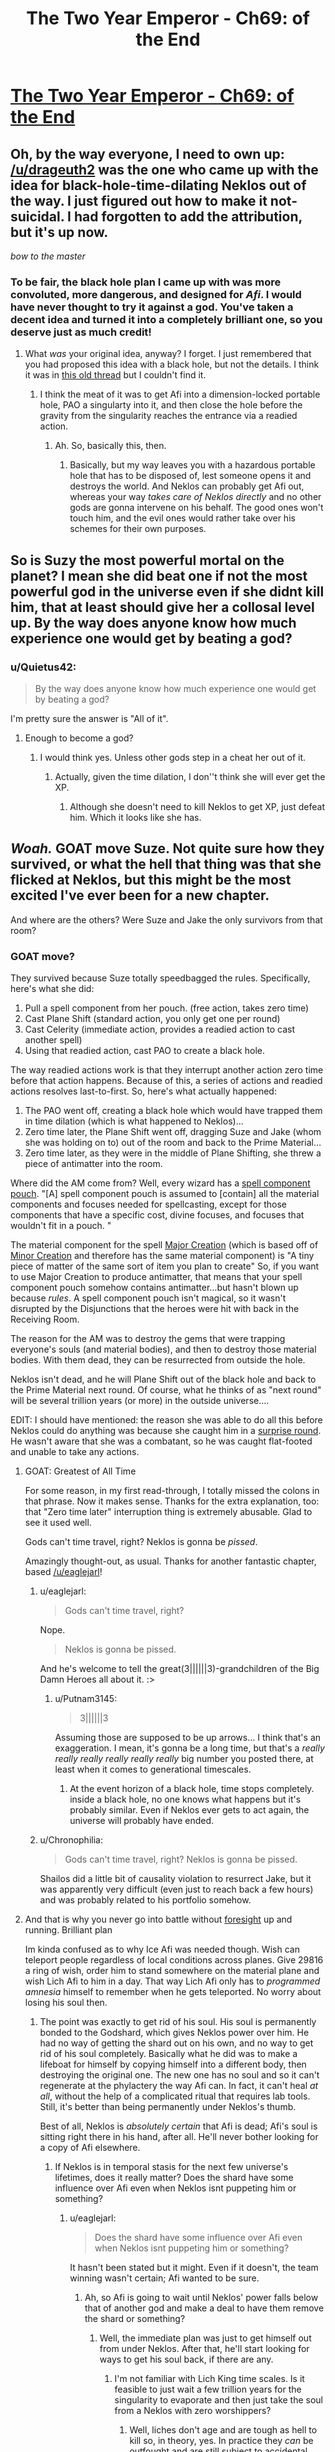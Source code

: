 #+TITLE: The Two Year Emperor - Ch69: of the End

* [[https://www.fanfiction.net/s/9669819/69/The-Two-Year-Emperor][The Two Year Emperor - Ch69: of the End]]
:PROPERTIES:
:Author: eaglejarl
:Score: 29
:DateUnix: 1415456718.0
:DateShort: 2014-Nov-08
:END:

** Oh, by the way everyone, I need to own up: [[/u/drageuth2]] was the one who came up with the idea for black-hole-time-dilating Neklos out of the way. I just figured out how to make it not-suicidal. I had forgotten to add the attribution, but it's up now.

/bow to the master/
:PROPERTIES:
:Author: eaglejarl
:Score: 7
:DateUnix: 1415463847.0
:DateShort: 2014-Nov-08
:END:

*** To be fair, the black hole plan I came up with was more convoluted, more dangerous, and designed for /Afi/. I would have never thought to try it against a god. You've taken a decent idea and turned it into a completely brilliant one, so you deserve just as much credit!
:PROPERTIES:
:Author: drageuth2
:Score: 3
:DateUnix: 1415472069.0
:DateShort: 2014-Nov-08
:END:

**** What /was/ your original idea, anyway? I forget. I just remembered that you had proposed this idea with a black hole, but not the details. I think it was in [[http://www.reddit.com/r/rational/comments/2a2vrk/q_if_you_were_jake_in_the_two_year_emperor_what/][this old thread]] but I couldn't find it.
:PROPERTIES:
:Author: eaglejarl
:Score: 3
:DateUnix: 1415476834.0
:DateShort: 2014-Nov-08
:END:

***** I think the meat of it was to get Afi into a dimension-locked portable hole, PAO a singularty into it, and then close the hole before the gravity from the singularity reaches the entrance via a readied action.
:PROPERTIES:
:Author: drageuth2
:Score: 2
:DateUnix: 1415477398.0
:DateShort: 2014-Nov-08
:END:

****** Ah. So, basically this, then.
:PROPERTIES:
:Author: eaglejarl
:Score: 3
:DateUnix: 1415477727.0
:DateShort: 2014-Nov-08
:END:

******* Basically, but my way leaves you with a hazardous portable hole that has to be disposed of, lest someone opens it and destroys the world. And Neklos can probably get Afi out, whereas your way /takes care of Neklos directly/ and no other gods are gonna intervene on his behalf. The good ones won't touch him, and the evil ones would rather take over his schemes for their own purposes.
:PROPERTIES:
:Author: drageuth2
:Score: 2
:DateUnix: 1415478253.0
:DateShort: 2014-Nov-08
:END:


** So is Suzy the most powerful mortal on the planet? I mean she did beat one if not the most powerful god in the universe even if she didnt kill him, that at least should give her a collosal level up. By the way does anyone know how much experience one would get by beating a god?
:PROPERTIES:
:Author: bulls55
:Score: 8
:DateUnix: 1415492194.0
:DateShort: 2014-Nov-09
:END:

*** u/Quietus42:
#+begin_quote
  By the way does anyone know how much experience one would get by beating a god?
#+end_quote

I'm pretty sure the answer is "All of it".
:PROPERTIES:
:Author: Quietus42
:Score: 6
:DateUnix: 1415505476.0
:DateShort: 2014-Nov-09
:END:

**** Enough to become a god?
:PROPERTIES:
:Author: JosephLeee
:Score: 3
:DateUnix: 1415518673.0
:DateShort: 2014-Nov-09
:END:

***** I would think yes. Unless other gods step in a cheat her out of it.
:PROPERTIES:
:Author: Quietus42
:Score: 1
:DateUnix: 1415519477.0
:DateShort: 2014-Nov-09
:END:

****** Actually, given the time dilation, I don''t think she will ever get the XP.
:PROPERTIES:
:Author: JosephLeee
:Score: 3
:DateUnix: 1415520050.0
:DateShort: 2014-Nov-09
:END:

******* Although she doesn't need to kill Neklos to get XP, just defeat him. Which it looks like she has.
:PROPERTIES:
:Author: frodo_skywalker
:Score: 6
:DateUnix: 1415522290.0
:DateShort: 2014-Nov-09
:END:


** */Woah./* GOAT move Suze. Not quite sure how they survived, or what the hell that thing was that she flicked at Neklos, but this might be the most excited I've ever been for a new chapter.

And where are the others? Were Suze and Jake the only survivors from that room?
:PROPERTIES:
:Score: 8
:DateUnix: 1415460350.0
:DateShort: 2014-Nov-08
:END:

*** GOAT move?

They survived because Suze totally speedbagged the rules. Specifically, here's what she did:

1. Pull a spell component from her pouch. (free action, takes zero time)
2. Cast Plane Shift (standard action, you only get one per round)
3. Cast Celerity (immediate action, provides a readied action to cast another spell)
4. Using that readied action, cast PAO to create a black hole.

The way readied actions work is that they interrupt another action zero time before that action happens. Because of this, a series of actions and readied actions resolves last-to-first. So, here's what actually happened:

1. The PAO went off, creating a black hole which would have trapped them in time dilation (which is what happened to Neklos)...
2. Zero time later, the Plane Shift went off, dragging Suze and Jake (whom she was holding on to) out of the room and back to the Prime Material...
3. Zero time later, as they were in the middle of Plane Shifting, she threw a piece of antimatter into the room.

Where did the AM come from? Well, every wizard has a [[http://www.dandwiki.com/wiki/SRD:Spell_Component_Pouch][spell component pouch]]. "[A] spell component pouch is assumed to [contain] all the material components and focuses needed for spellcasting, except for those components that have a specific cost, divine focuses, and focuses that wouldn't fit in a pouch. "

The material component for the spell [[http://www.d20srd.org/srd/spells/majorCreation.htm][Major Creation]] (which is based off of [[http://www.d20srd.org/srd/spells/minorCreation.htm][Minor Creation]] and therefore has the same material component) is "A tiny piece of matter of the same sort of item you plan to create" So, if you want to use Major Creation to produce antimatter, that means that your spell component pouch somehow contains antimatter...but hasn't blown up because /rules/. A spell component pouch isn't magical, so it wasn't disrupted by the Disjunctions that the heroes were hit with back in the Receiving Room.

The reason for the AM was to destroy the gems that were trapping everyone's souls (and material bodies), and then to destroy those material bodies. With them dead, they can be resurrected from outside the hole.

Neklos isn't dead, and he will Plane Shift out of the black hole and back to the Prime Material next round. Of course, what he thinks of as "next round" will be several trillion years (or more) in the outside universe....

EDIT: I should have mentioned: the reason she was able to do all this before Neklos could do anything was because she caught him in a [[http://www.d20srd.org/srd/combat/initiative.htm][surprise round]]. He wasn't aware that she was a combatant, so he was caught flat-footed and unable to take any actions.
:PROPERTIES:
:Author: eaglejarl
:Score: 12
:DateUnix: 1415462811.0
:DateShort: 2014-Nov-08
:END:

**** GOAT: Greatest of All Time

For some reason, in my first read-through, I totally missed the colons in that phrase. Now it makes sense. Thanks for the extra explanation, too: that "Zero time later" interruption thing is extremely abusable. Glad to see it used well.

Gods can't time travel, right? Neklos is gonna be /pissed/.

Amazingly thought-out, as usual. Thanks for another fantastic chapter, based [[/u/eaglejarl]]!
:PROPERTIES:
:Score: 6
:DateUnix: 1415463349.0
:DateShort: 2014-Nov-08
:END:

***** u/eaglejarl:
#+begin_quote
  Gods can't time travel, right?
#+end_quote

Nope.

#+begin_quote
  Neklos is gonna be pissed.
#+end_quote

And he's welcome to tell the great(3||||||3)-grandchildren of the Big Damn Heroes all about it. :>
:PROPERTIES:
:Author: eaglejarl
:Score: 7
:DateUnix: 1415466089.0
:DateShort: 2014-Nov-08
:END:

****** u/Putnam3145:
#+begin_quote
  3||||||3
#+end_quote

Assuming those are supposed to be up arrows... I think that's an exaggeration. I mean, it's gonna be a long time, but that's a /really really really really really really/ big number you posted there, at least when it comes to generational timescales.
:PROPERTIES:
:Author: Putnam3145
:Score: 4
:DateUnix: 1415594576.0
:DateShort: 2014-Nov-10
:END:

******* At the event horizon of a black hole, time stops completely. inside a black hole, no one knows what happens but it's probably similar. Even if Neklos ever gets to act again, the universe will probably have ended.
:PROPERTIES:
:Author: eaglejarl
:Score: 1
:DateUnix: 1415620665.0
:DateShort: 2014-Nov-10
:END:


***** u/Chronophilia:
#+begin_quote
  Gods can't time travel, right? Neklos is gonna be pissed.
#+end_quote

Shailos did a little bit of causality violation to resurrect Jake, but it was apparently very difficult (even just to reach back a few hours) and was probably related to his portfolio somehow.
:PROPERTIES:
:Author: Chronophilia
:Score: 1
:DateUnix: 1415485838.0
:DateShort: 2014-Nov-09
:END:


**** And that is why you never go into battle without [[http://www.d20srd.org/srd/spells/foresight.htm][foresight]] up and running. Brilliant plan

Im kinda confused as to why Ice Afi was needed though. Wish can teleport people regardless of local conditions across planes. Give 29816 a ring of wish, order him to stand somewhere on the material plane and wish Lich Afi to him in a day. That way Lich Afi only has to /programmed amnesia/ himself to remember when he gets teleported. No worry about losing his soul then.
:PROPERTIES:
:Author: pareus
:Score: 3
:DateUnix: 1415473344.0
:DateShort: 2014-Nov-08
:END:

***** The point was exactly to get rid of his soul. His soul is permanently bonded to the Godshard, which gives Neklos power over him. He had no way of getting the shard out on his own, and no way to get rid of his soul completely. Basically what he did was to make a lifeboat for himself by copying himself into a different body, then destroying the original one. The new one has no soul and so it can't regenerate at the phylactery the way Afi can. In fact, it can't heal /at all/, without the help of a complicated ritual that requires lab tools. Still, it's better than being permanently under Neklos's thumb.

Best of all, Neklos is /absolutely certain/ that Afi is dead; Afi's soul is sitting right there in his hand, after all. He'll never bother looking for a copy of Afi elsewhere.
:PROPERTIES:
:Author: eaglejarl
:Score: 2
:DateUnix: 1415473814.0
:DateShort: 2014-Nov-08
:END:

****** If Neklos is in temporal stasis for the next few universe's lifetimes, does it really matter? Does the shard have some influence over Afi even when Neklos isnt puppeting him or something?
:PROPERTIES:
:Author: pareus
:Score: 1
:DateUnix: 1415475148.0
:DateShort: 2014-Nov-08
:END:

******* u/eaglejarl:
#+begin_quote
  Does the shard have some influence over Afi even when Neklos isnt puppeting him or something?
#+end_quote

It hasn't been stated but it might. Even if it doesn't, the team winning wasn't certain; Afi wanted to be sure.
:PROPERTIES:
:Author: eaglejarl
:Score: 1
:DateUnix: 1415475985.0
:DateShort: 2014-Nov-08
:END:

******** Ah, so Afi is going to wait until Neklos' power falls below that of another god and make a deal to have them remove the shard or something?
:PROPERTIES:
:Author: pareus
:Score: 1
:DateUnix: 1415477306.0
:DateShort: 2014-Nov-08
:END:

********* Well, the immediate plan was just to get himself out from under Neklos. After that, he'll start looking for ways to get his soul back, if there are any.
:PROPERTIES:
:Author: eaglejarl
:Score: 1
:DateUnix: 1415490576.0
:DateShort: 2014-Nov-09
:END:

********** I'm not familiar with Lich King time scales. Is it feasible to just wait a few trillion years for the singularity to evaporate and then just take the soul from a Neklos with zero worshippers?
:PROPERTIES:
:Author: notentirelyrandom
:Score: 2
:DateUnix: 1415555066.0
:DateShort: 2014-Nov-09
:END:

*********** Well, liches don't age and are tough as hell to kill so, in theory, yes. In practice they /can/ be outfought and are still subject to accidental death. This usually isn't a problem for them because if killed they just regenerate back at their phylactery (where their soul is). The Afi-lifeboat-created-by-Mindscrape doesn't have a soul and therefore doesn't have a phylactery, so he can't....

Oh, hang on.

Humans can go through the ritual to become a lich and make a phylactery. So, if lifeboat-Afi PAOs into a human, he could do the enlichment ceremony, which would give him a soul and a phylactery.

That's just nuts. And I love it.
:PROPERTIES:
:Author: eaglejarl
:Score: 5
:DateUnix: 1415561975.0
:DateShort: 2014-Nov-09
:END:

************ Yeah, didn't we once have a conversation about how Afi himself probably has /multiple/ phylacteries, because he could PAO himself human and repeat the lichdom ceremony?
:PROPERTIES:
:Author: drageuth2
:Score: 2
:DateUnix: 1415571507.0
:DateShort: 2014-Nov-10
:END:

************* Ah, yes. We did, thanks for the reminder.
:PROPERTIES:
:Author: eaglejarl
:Score: 2
:DateUnix: 1415588047.0
:DateShort: 2014-Nov-10
:END:

************** Way I figured it when I was first reading, that's why Afi agreed to the plan so easily. He only argued with them so that he could keep up plausible deniability and divert them from figuring that out.
:PROPERTIES:
:Author: drageuth2
:Score: 1
:DateUnix: 1415589497.0
:DateShort: 2014-Nov-10
:END:


************* Are you sure that the lichdom ceremony /creates/ a soul if the human is without one?
:PROPERTIES:
:Author: MoralRelativity
:Score: 1
:DateUnix: 1415581412.0
:DateShort: 2014-Nov-10
:END:

************** I don't think the lichdom ceremony creates one, I think PAO does it.

Biggest hint I can see for that is that undead beings become susceptible to spells like programmed amnesia and mindscrape once you PAO them into a mortal body. I think those spells might work by altering the soul along with the mind since they can do things like change alignment. Undead normally can't be effected by these things not because they're /mindless/ (Afi would probably have a few choice words for you if you claimed that) but rather because they're /soulless./ So that might indicate that they get a soul when they're in the right body.

Another bit of evidence: Neklos is using PAO to create humans, and then ghouls to drain them and turn them into more ghouls. The ghoulification process and undead creation in general (especally the creation of intelligent undead like vampires, who probably make up the priesthood of Neklos) probably requires a soul to be consumed/corrupted. So the PAO-people probably have souls.
:PROPERTIES:
:Author: drageuth2
:Score: 2
:DateUnix: 1415582879.0
:DateShort: 2014-Nov-10
:END:

*************** u/eaglejarl:
#+begin_quote
  I think those spells might work by altering the soul along with the mind since they can do things like change alignment.
#+end_quote

They do. It was stated a few chapters ago that Mindscrape has a spiritual component, which is why it can change someone's alignment.

#+begin_quote
  Neklos is using PAO to create humans, and then ghouls to drain them and turn them into more ghouls.
#+end_quote

Technically /Afi/ is doing that. Neklos wants him to, of course, but needs to keep some plausible deniability. Even the other Death-oriented gods would jump on him if he were caught doing it himself.
:PROPERTIES:
:Author: eaglejarl
:Score: 3
:DateUnix: 1415587893.0
:DateShort: 2014-Nov-10
:END:


*************** Thanks for sharing your reasoning. It seems sound to me.
:PROPERTIES:
:Author: MoralRelativity
:Score: 2
:DateUnix: 1415585684.0
:DateShort: 2014-Nov-10
:END:


************ One problem with Ice-fi becoming a lich, ice assassin's have that whole "cannot increase its level or abilities" bit. The lich template has an LA and increases your abilities so it hits on both counts. PAO wont get rid of that bit of ice assassin limitations.
:PROPERTIES:
:Author: pareus
:Score: 2
:DateUnix: 1415585467.0
:DateShort: 2014-Nov-10
:END:

************* Feh. You and your stupid rules-knowledge, ruining all my fun. :P
:PROPERTIES:
:Author: eaglejarl
:Score: 3
:DateUnix: 1415588226.0
:DateShort: 2014-Nov-10
:END:

************** Well, it may not be impossible to get around. It says it cannot increase those things, not that it cant mess around with what it already has...

If we use the ritual of unlearning/vitality (savage species pg149), Ice-fi can turn himself back into a human (for reals) by losing the lich template he inherited from Afi.

Regaining it is a bit weirder as we will have to use a ring of wish to get around the xp needed for creating a phylactery, but no big deal to a uber lich. Ice-fi gets the lich template and his ecl goes back up to where it started, less some gp, plus a soul(?). Same ecl that we started at, same abilites, no increase.

However, that hinges upon the interpretation that when ice assassin says "more powerful" it means more powerful than at the time it was created. If we want to be mean we could read that to mean it cant become more powerful at all, period. That intepretation leads to weird things though, like being unable to prepare spells or not being affected by buffs, so I wouldnt go there.

However, still not impossible to do. We just have to make sure to never go down in power. Using class level rebuilding from PHB2 Ice-fi can just swap out class levels to get Walker in the Waste 10 which gives the dry lich template. If we are being really pedantic, just make sure the levels we lose are "more powerful" than what we gain so we end up at a net loss. The swap happens simultaneously so it should work. It sucks, but this interpretation leads to worse problems than that.
:PROPERTIES:
:Author: pareus
:Score: 1
:DateUnix: 1415594177.0
:DateShort: 2014-Nov-10
:END:

*************** A ring of wishes won't supply XP (I got caught out on that earlier); you'd need to use a scroll of Gate to summon something that will grant you an SLA wish. (You can't cast Gate either, since it burns XP.)

Other than that, I love this.
:PROPERTIES:
:Author: eaglejarl
:Score: 1
:DateUnix: 1415624960.0
:DateShort: 2014-Nov-10
:END:

**************** Yeah sorry, I was assuming he'd have a ring of wish with extra xp stored in it. I dont know if sla wish would work since it says specifically that you have to make the phylactery.

Also thinking on it, I believe all Ice-fi needs to do to get out of the ice assassin restrictions is move to another body. The spell's effect is "one duplicate creature" so it might not follow their mind/soul if it moves out of that creature. Just as a /eagle's splendor/ targets a creature and doesnt follow that creatures mind if it moves. Of course ice assassin is is literally creating the creature and isnt an ongoing effect so that is a bit of a stretch.

Find a psion who knows /true mind switch/ and some poor smuck to stick in the ice assassin, do the mind switch shuffle, and you are golden.
:PROPERTIES:
:Author: pareus
:Score: 1
:DateUnix: 1415648288.0
:DateShort: 2014-Nov-10
:END:

***************** u/eaglejarl:
#+begin_quote
  Find a psion
#+end_quote

No psionics around, I'm afraid.

As to the Wish / XP / SLA thing -- if you need to have the XP in the ring, just Wish for a RotW that has XP in it and Bob's your uncle.

As to moving bodies...one of the tricks with D&D is that just having the knowledge isn't good enough. You also need to have the levels, which you only get through XP. Afi switched into an Ice Assassin of himself, so he didn't give up much (if anything) in the way of spellcasting ability (his body had the spell slots). Shifting into, say, a 1st-level commoner? Unclear whether it's the body's spell slots or the mind's spell slots that matter.
:PROPERTIES:
:Author: eaglejarl
:Score: 1
:DateUnix: 1415654341.0
:DateShort: 2014-Nov-11
:END:

****************** Thats why I like /true mind switch/, you get to keep your spellcasting and the rest of your class abilities.

Without psionics, I cant think of another way to really and truly get another body offhand. Well, one that isnt based on current one ala /clone/.
:PROPERTIES:
:Author: pareus
:Score: 1
:DateUnix: 1415660264.0
:DateShort: 2014-Nov-11
:END:

******************* Well, it's not specified anywhere if the class abilities are part of the mind of the body. Absent RAW on the issue, I would choose "whichever makes a better story".
:PROPERTIES:
:Author: eaglejarl
:Score: 1
:DateUnix: 1415669777.0
:DateShort: 2014-Nov-11
:END:


************ How can he just get another soul? Doesn't he have one even if it's in a black hole?

Is a soul without an owner a just a commodity waiting to be linked to a mind?
:PROPERTIES:
:Score: 1
:DateUnix: 1415662757.0
:DateShort: 2014-Nov-11
:END:

************* There's currently two Afi's. The original is(*) stuck in a black hole. His soul is in a Phylactery somewhere, probably outside he black hole.

The other is a copy of him in the soulless body of an Ice Assassin.

(*) probably, anyway. Jake wasn't looking as he Plane Shifted out.
:PROPERTIES:
:Author: eaglejarl
:Score: 1
:DateUnix: 1415669018.0
:DateShort: 2014-Nov-11
:END:

************** Cheers. Guess I missed that part, does make sense. Keep up the good work. I really look forward to the weekends and my email update for a new chapter.
:PROPERTIES:
:Score: 1
:DateUnix: 1415672881.0
:DateShort: 2014-Nov-11
:END:


**** That all probably needs to be in the author's notes somewhere.

Well done!
:PROPERTIES:
:Author: ansible
:Score: 2
:DateUnix: 1415467142.0
:DateShort: 2014-Nov-08
:END:

***** It's going to be discussed between the characters next chapter
:PROPERTIES:
:Author: eaglejarl
:Score: 1
:DateUnix: 1415469367.0
:DateShort: 2014-Nov-08
:END:


**** Well that was super well thought out. I'm wondering if Suze is going to end up Empress in ~1.5 years. But I have the dreaded feeling that she's going to get too close to ascending at some point into the goddess of badassary and the other Gods erasing her before it happens.

Also kind of wishing that Suze was called Suzy instead. Then we could have gotten the line "Suzy do that thing!" before kicking Neklos into next week.
:PROPERTIES:
:Author: Gauntlet
:Score: 2
:DateUnix: 1415491531.0
:DateShort: 2014-Nov-09
:END:

***** u/eaglejarl:
#+begin_quote
  Well that was super well thought out.
#+end_quote

Thanks. You have /no idea/ how much time I spent figuring out all the little fiddly bits on that.

#+begin_quote
  "Suzy do that thing!"
#+end_quote

I don't recognize the reference and my Google-fu is failing. Explain, please?
:PROPERTIES:
:Author: eaglejarl
:Score: 3
:DateUnix: 1415493413.0
:DateShort: 2014-Nov-09
:END:

****** There's a character in Legend of Korra called Zhu Li who is essentially Suze. Zhu Li is is as far as I can tell telepathic as her boss Varrick need only say "Zhu Li do that thing!" Zhu Li then invariably does that thing.

[[http://youtu.be/Uvw0t7SpKKQ]["Do the Thing!" compilation]].
:PROPERTIES:
:Author: Gauntlet
:Score: 1
:DateUnix: 1415494420.0
:DateShort: 2014-Nov-09
:END:

******* You know, mayhaps I shall watch this show, after all.

I was a little put off by the ending of the original avatar (No, Aang. Sometimes, you needs to kills the villain. To death. So that he dies. Really.), but perhaps LoK will be less irritating.

If I might pick your brains, is Korra as annoying as Aang with the whole "Thou shalt not +do cool things+ kill", and/or is she annoyingly proud of being the Avatar? Those two are pet peeves, so I need to know how prevalent they are so I know how strong a drink to nurse with each episode.
:PROPERTIES:
:Author: Arizth
:Score: 3
:DateUnix: 1415516344.0
:DateShort: 2014-Nov-09
:END:

******** I really, really enjoyed the original Avatar (even though you're right about the ending, but eh. Kid's show.), but I can't bloody stand Korra. Watched one season of it, and just couldn't get into it.

#+begin_quote
  and/or is she annoyingly proud of being the Avatar
#+end_quote

She is. Very annoyingly so.

#+begin_quote
  is Korra as annoying as Aang with the whole "Thou shalt not do cool things kill"
#+end_quote

Not really. She's a bit of an opposite of Aang in this respect. Which ends up an annoying flaw, also, because she just comes off as a dumb brute most of the time.

But that's my gripes with it. I suggest you watch the first season and decide for yourself.
:PROPERTIES:
:Author: Kodix
:Score: 2
:DateUnix: 1415519616.0
:DateShort: 2014-Nov-09
:END:

********* You really need to keep watching. Korra and the entire cast show great development. It's as if the events in their lives actually mean something to them. There's much less "I'm the avatar deal with it!" and more "Am I relevant in the present world?"

Each season has gotten better and fixed many flaws from previous seasons. I ain't watch TV while doing something else so I tend to not really see the flaws.
:PROPERTIES:
:Author: Gauntlet
:Score: 1
:DateUnix: 1415520833.0
:DateShort: 2014-Nov-09
:END:

********** I felt that Season 2 was slightly worse than Season 1 (which itself was slightly worse than the first series), but Season 3 was marvellous, and Season 4 looks to be as good as 3.
:PROPERTIES:
:Author: ArisKatsaris
:Score: 1
:DateUnix: 1415534182.0
:DateShort: 2014-Nov-09
:END:


********* Season 3 is where it hit it's stride. Season 4 is strong so far.
:PROPERTIES:
:Author: bbrazil
:Score: 1
:DateUnix: 1415531876.0
:DateShort: 2014-Nov-09
:END:

********** While comparisons to A:TLA are a bit passé at this point, I'd say Korra's Season 4 is about on par with the /average/ of ATLA, while Season 3 is up there with the best of it.
:PROPERTIES:
:Author: GeeJo
:Score: 1
:DateUnix: 1415651371.0
:DateShort: 2014-Nov-10
:END:


**** Won't the time dilation slow down the time to their deaths too? The fastest death they would suffer would be from the energy from the matter-antimatter reaction reaching them in (distance from them to the antimatter when it starts reacting)/c which might be very small in terms of their referential, but would still be slowed down to infinity as it is inside the event horizon.

Or are we using here another definition of destruction due to antimatter?
:PROPERTIES:
:Author: Drexer
:Score: 1
:DateUnix: 1415464200.0
:DateShort: 2014-Nov-08
:END:

***** I'm assuming that gravity propagates at light speed. The AM was created between the black hole and the gems, so the radiation from it will destroy the gems before the gravity reaches them.
:PROPERTIES:
:Author: eaglejarl
:Score: 5
:DateUnix: 1415464948.0
:DateShort: 2014-Nov-08
:END:

****** Ah right, I forgot that detail. Yeah that should work and properly prevent any other problems.

Carry on with the awesomeness.
:PROPERTIES:
:Author: Drexer
:Score: 2
:DateUnix: 1415465628.0
:DateShort: 2014-Nov-08
:END:


****** You're correct on gravity propagating at light speed.
:PROPERTIES:
:Author: Solonarv
:Score: 1
:DateUnix: 1415466353.0
:DateShort: 2014-Nov-08
:END:


**** Wait, how did Suze throw antimatter? Wouldn't the antimatter explode on contact with her?
:PROPERTIES:
:Author: Quietus42
:Score: 1
:DateUnix: 1415505170.0
:DateShort: 2014-Nov-09
:END:

***** Well, it is in contact with her hand for a zero amount of time, so it probably won't harm her.
:PROPERTIES:
:Author: JosephLeee
:Score: 3
:DateUnix: 1415518815.0
:DateShort: 2014-Nov-09
:END:


***** It's imprecise what "prepare spell components" means. I decided that throwing it was a legit option, since certain spells require you to throw something.
:PROPERTIES:
:Author: eaglejarl
:Score: 2
:DateUnix: 1415527319.0
:DateShort: 2014-Nov-09
:END:

****** Also, as [[/u/JosephLeee]] pointed out, it was in contact with her hand for zero amount of time.
:PROPERTIES:
:Author: Quietus42
:Score: 1
:DateUnix: 1415528205.0
:DateShort: 2014-Nov-09
:END:

******* Not only that, I thought it was just being explained away kind of like how shopkeepers can give you a ton of clay, but not be able to lift that amount.
:PROPERTIES:
:Author: biomatter
:Score: 1
:DateUnix: 1415840515.0
:DateShort: 2014-Nov-13
:END:


*** The thing she flicked at Neklos was probably antimatter osmium.
:PROPERTIES:
:Author: Solonarv
:Score: 1
:DateUnix: 1415462355.0
:DateShort: 2014-Nov-08
:END:

**** Yep.
:PROPERTIES:
:Author: eaglejarl
:Score: 1
:DateUnix: 1415490640.0
:DateShort: 2014-Nov-09
:END:


** "Colborn died in plan M. I liked plan M."

IS THIS A LEVERAGE REFERENCE?
:PROPERTIES:
:Author: notentirelyrandom
:Score: 5
:DateUnix: 1415464341.0
:DateShort: 2014-Nov-08
:END:

*** Ayup. I'm glad someone got it. :>
:PROPERTIES:
:Author: eaglejarl
:Score: 3
:DateUnix: 1415464543.0
:DateShort: 2014-Nov-08
:END:


*** Oh gosh how did I miss that
:PROPERTIES:
:Author: Lugnut1206
:Score: 1
:DateUnix: 1415476290.0
:DateShort: 2014-Nov-08
:END:


** Now Suze become Death, the destroyer of the worlds
:PROPERTIES:
:Author: ShareDVI
:Score: 6
:DateUnix: 1415521589.0
:DateShort: 2014-Nov-09
:END:


** Hmm. Death was just defeated through the proper use of secrets and knowledge.

It looks like the new goddess is really working for them...
:PROPERTIES:
:Author: Sceptically
:Score: 4
:DateUnix: 1415530161.0
:DateShort: 2014-Nov-09
:END:


** So. [[#s][spoiler]]

[[#s][spoiler]]
:PROPERTIES:
:Author: JackStargazer
:Score: 3
:DateUnix: 1415460439.0
:DateShort: 2014-Nov-08
:END:

*** Suze: yep. :>

The others: see my big long response to seraphnb below.
:PROPERTIES:
:Author: eaglejarl
:Score: 4
:DateUnix: 1415462879.0
:DateShort: 2014-Nov-08
:END:


** Quite the /Mindscrape/ abuse there.

That's a really large singularity, isn't an event horizon with a radius of [[http://www.wolframalpha.com/input/?i=schwarzschild+radius+for+1+billion+solar+masses][~20 AU]] a bit much?

I am, as always, suitably impressed.
:PROPERTIES:
:Author: Solonarv
:Score: 3
:DateUnix: 1415462492.0
:DateShort: 2014-Nov-08
:END:

*** Yeah, I'm not seeing how that didn't just implode the whole pl....

Wait a minute. Plane Shift. They were on a demiplane. Afi's base is on its own demiplane.

They just effectively annihilated it.

And that didn't kill Neklos right away, because if it did he would have seen it coming weeks in advance.

But when you are that close to an event horizon *time slows down.*

So if Neklos can see death 20 weeks in advance, the time dilation on that plane, within METERS of a 1 billion solar mass singularity must be on the order of millions to one at least. Anything inside there won't die - to the perspective of the outside multiverse - for centuries, even maybe millennia.

And the osmium, that was through FIRST, before the singularity took effect. So it will destroy the gems, and perhaps sever Death's hand, but not kill him.

Then the time dilation hits. The Plane Shift was part of the defining action, which Celerity was used in response to, so the Celerity effect happens a plank time length before the responding effect. That's not enough time for the gravity waves or time dilation to propagate to Suze/Jake, so they escape before it takes hold.

Jesus, this is a convoluted combination of real world physics and D&D magic action economy manipulation.

*Bravo.*
:PROPERTIES:
:Author: JackStargazer
:Score: 13
:DateUnix: 1415463254.0
:DateShort: 2014-Nov-08
:END:

**** /bow/
:PROPERTIES:
:Author: eaglejarl
:Score: 5
:DateUnix: 1415463316.0
:DateShort: 2014-Nov-08
:END:


**** Actually, I'm not entirely sure how time dilation works inside an event horizon, since the slowdown goes to infinity as you approach the event horizon form outside.
:PROPERTIES:
:Author: Solonarv
:Score: 1
:DateUnix: 1415465193.0
:DateShort: 2014-Nov-08
:END:

***** As far as I know, /no one/ knows anything about what happens inside an event horizon. AFAIK, there aren't even theoretical treatments of it. (Kerr has a theory about being able to use spinning black holes for time travel, but I don't believe that he covers what's happening inside the event horizon.)

Since it's unknown, I chose this interpretation because it makes a good story.
:PROPERTIES:
:Author: eaglejarl
:Score: 7
:DateUnix: 1415465856.0
:DateShort: 2014-Nov-08
:END:


*** Well, it's trapped inside an extradimensional space, so it won't actually be that big. (And it won't affect the outside world.)

As to why so big...it's to make sure that it doesn't evaporate anytime soon. Probably wouldn't matter anyway, but Jake [[http://tvtropes.org/pmwiki/pmwiki.php/Main/ThereIsNoKillLikeOverkill][REALLY wanted]] [[http://tvtropes.org/pmwiki/pmwiki.php/Main/ItsTheOnlyWayToBeSure][to be sure]].
:PROPERTIES:
:Author: eaglejarl
:Score: 7
:DateUnix: 1415463079.0
:DateShort: 2014-Nov-08
:END:

**** ** There Is No Kill Like Overkill
   :PROPERTIES:
   :CUSTOM_ID: there-is-no-kill-like-overkill
   :END:

--------------

There are some opponents you want to defeat. There are some opponents you want to kill. Then there are some opponents you want to [[http://tvtropes.org/pmwiki/pmwiki.php/Main/SpamAttack][stab babillion times]] , followed by unloading an [[http://tvtropes.org/pmwiki/pmwiki.php/Main/MoreDakka][M61 Vulcan Gatling gun]] , [[http://tvtropes.org/pmwiki/pmwiki.php/Main/StuffBlowingUp][carpetbombing the entire area]] , [[http://tvtropes.org/pmwiki/pmwiki.php/Main/BeamSpam][spamming]] the corpse with a combination of [[http://tvtropes.org/pmwiki/pmwiki.php/Main/WaveMotionGun][Wave Motion Guns]] and [[http://tvtropes.org/pmwiki/pmwiki.php/Main/KillSat][Kill Sats]] , [[http://tvtropes.org/pmwiki/pmwiki.php/Main/NukeEm][nuking]] , then [[http://tvtropes.org/pmwiki/pmwiki.php/Main/ConfusionFu][standing on them while dancing horribly before falling on your back (on them)]] , and [[http://tvtropes.org/pmwiki/pmwiki.php/Main/ItsTheOnlyWayToBeSure][just to be sure]] , driving them into the ground with a jackhammer.

[[http://tvtropes.org/pmwiki/pmwiki.php/Main/ThereIsNoKillLikeOverkill][Read More]]

--------------

/I am a bot. [[http://reddit.com/r/autotrope][Here is my sub]]/
:PROPERTIES:
:Author: autotrope_bot
:Score: 3
:DateUnix: 1415463145.0
:DateShort: 2014-Nov-08
:END:


**** For the record, a 1-solar-mass black hole has a radius of about [[http://www.wolframalpha.com/input/?i=schwarzschild+radius+for+1+solar+mass][3km]] and takes 2 * 10^{67} years to evaporate, which is 1.5 * 10^{57} time the age of the universe.

1 billion solar masses evaporate in 2 * 10^{94} years, or 15 * 10^{84} universes.

One solar mass /might/ have been enough, but you can never quite be sure :D

Also, Wolfram|Alpha is the best.
:PROPERTIES:
:Author: Solonarv
:Score: 2
:DateUnix: 1415465907.0
:DateShort: 2014-Nov-08
:END:


*** For the record, 20 AU is about 1.835 billion miles
:PROPERTIES:
:Score: 1
:DateUnix: 1415462777.0
:DateShort: 2014-Nov-08
:END:


** What were their original plans? This does not seem to have been one of them
:PROPERTIES:
:Author: Zephyr1011
:Score: 3
:DateUnix: 1415565552.0
:DateShort: 2014-Nov-10
:END:

*** As someone pointed out in this thread it could have involved Programmed Amnesia. They planned it. And forgot it. And Suze remembered it at the right time.
:PROPERTIES:
:Author: MoralRelativity
:Score: 2
:DateUnix: 1415590546.0
:DateShort: 2014-Nov-10
:END:

**** Word of God says she was badass alone
:PROPERTIES:
:Author: Zephyr1011
:Score: 3
:DateUnix: 1415601800.0
:DateShort: 2014-Nov-10
:END:

***** OK, good to know.
:PROPERTIES:
:Author: MoralRelativity
:Score: 1
:DateUnix: 1415608832.0
:DateShort: 2014-Nov-10
:END:


** So Death is not dead, can other gods move in to his domain and replace him even if he is not 'really' dead? does Suze get first dibs on it? ;)
:PROPERTIES:
:Author: puesyomero
:Score: 2
:DateUnix: 1415489854.0
:DateShort: 2014-Nov-09
:END:

*** That would be telling. :>
:PROPERTIES:
:Author: eaglejarl
:Score: 4
:DateUnix: 1415490266.0
:DateShort: 2014-Nov-09
:END:


** I'm thoroughly enjoying the Y2E. Every chapter keeps getting better and better. Thanks [[/u/eaglejarl]]!
:PROPERTIES:
:Author: MoralRelativity
:Score: 2
:DateUnix: 1415504539.0
:DateShort: 2014-Nov-09
:END:

*** You are most welcome.
:PROPERTIES:
:Author: eaglejarl
:Score: 2
:DateUnix: 1415527343.0
:DateShort: 2014-Nov-09
:END:


** Okay, so now I think that Suze is Jacob. And Jacob is Ice Assassin.
:PROPERTIES:
:Author: ShareDVI
:Score: 1
:DateUnix: 1415461977.0
:DateShort: 2014-Nov-08
:END:

*** Jacob cannot learn spells. What just happened had to be the result of a high level spellcaster, since all magic items were disjoined.
:PROPERTIES:
:Author: JackStargazer
:Score: 1
:DateUnix: 1415462717.0
:DateShort: 2014-Nov-08
:END:

**** Could he not have Mind scraped someone into being him though? And that person could spell cast. Say an Ice Assassin of Suze
:PROPERTIES:
:Author: Zephyr1011
:Score: 1
:DateUnix: 1415463726.0
:DateShort: 2014-Nov-08
:END:

***** That's a lot more convoluted than just having Suze do what he tells her to after going through FLEA and having the memory of that erased from everyone (including her, with a programmed end state) so that everyone would consider her a non-threat.
:PROPERTIES:
:Author: JackStargazer
:Score: 2
:DateUnix: 1415463875.0
:DateShort: 2014-Nov-08
:END:

****** [[#s][For the record,]]

Oh, and: no 'J' in FLEA.
:PROPERTIES:
:Author: eaglejarl
:Score: 3
:DateUnix: 1415464502.0
:DateShort: 2014-Nov-08
:END:

******* Wait, so was this at all part of Jake's plan? She was acting by herself? I'd figured Jake had told her what to do, then Amnesia'd himself and her and etc. But if it was her own prerogative, then a Flobovian just out-munchkined both Jake /and/ Neklos. That's ... Wow. I look forward to what she does in the future.
:PROPERTIES:
:Score: 1
:DateUnix: 1415464778.0
:DateShort: 2014-Nov-08
:END:

******** [[#s][She was]]
:PROPERTIES:
:Author: eaglejarl
:Score: 4
:DateUnix: 1415465102.0
:DateShort: 2014-Nov-08
:END:

********* Piece of paper?
:PROPERTIES:
:Author: Zephyr1011
:Score: 1
:DateUnix: 1415469839.0
:DateShort: 2014-Nov-08
:END:

********** Last chapter.

"At my gesture, Suze produced a sheet of carefully-folded paper from her Belt of Many Pouches and passed it around. Everyone was very careful to open it only the tiniest bit to make it as hard as possible for anyone scrying us to see what was written on it."
:PROPERTIES:
:Author: eaglejarl
:Score: 2
:DateUnix: 1415473003.0
:DateShort: 2014-Nov-08
:END:

*********** Wait, so which parts were Suze-original-guaranteed™ and what was the original plan? Was the plan to catch Neklos in a singularity the original plan, they just got caught off-guard and Suze clutched the round for them? I just don't understand in what context she could have read about singularities, sorry I'm dumb.
:PROPERTIES:
:Author: biomatter
:Score: 1
:DateUnix: 1415841402.0
:DateShort: 2014-Nov-13
:END:

************ Yes, the original plan was to use a singularity to time-dilate Neklos; they just didn't think that one person could do it. In part that's because they were contingency-planning for the case where Afi / other people attacked at the same time they were getting into it with Neklos. In part that's because they figured that Neklos would use Celerity to beat the initiative of whomever tried to cast the PAO and might be able to Celerity multiple times in a round, so they would need multiple people with Celerity in order to beat him out.

They did not anticipate that Neklos would take them all out in a surprise round at the beginning, or that Suze would take Neklos out in a surprise round at the end.

EDIT: She knew about singularities because back in chapter 68, just as they were getting ready to leave for their meeting with Afi, Jake passed around a piece of paper telling them what to do. The writing on it was not explicitly revealed, but it was something along the lines of "when I give the signal, you cast PAO 'thingy to singularity of one billion solar masses.'"
:PROPERTIES:
:Author: eaglejarl
:Score: 1
:DateUnix: 1415843127.0
:DateShort: 2014-Nov-13
:END:

************* Thanks for the clarification :)
:PROPERTIES:
:Author: biomatter
:Score: 1
:DateUnix: 1415843423.0
:DateShort: 2014-Nov-13
:END:


****** Fair enough, but it is still a possibility, rather than impossible
:PROPERTIES:
:Author: Zephyr1011
:Score: 1
:DateUnix: 1415464097.0
:DateShort: 2014-Nov-08
:END:

******* We've got Word of God that Jake will never be able to get levels however, because otherwise he'd instantly win everything.
:PROPERTIES:
:Author: JackStargazer
:Score: 1
:DateUnix: 1415489786.0
:DateShort: 2014-Nov-09
:END:

